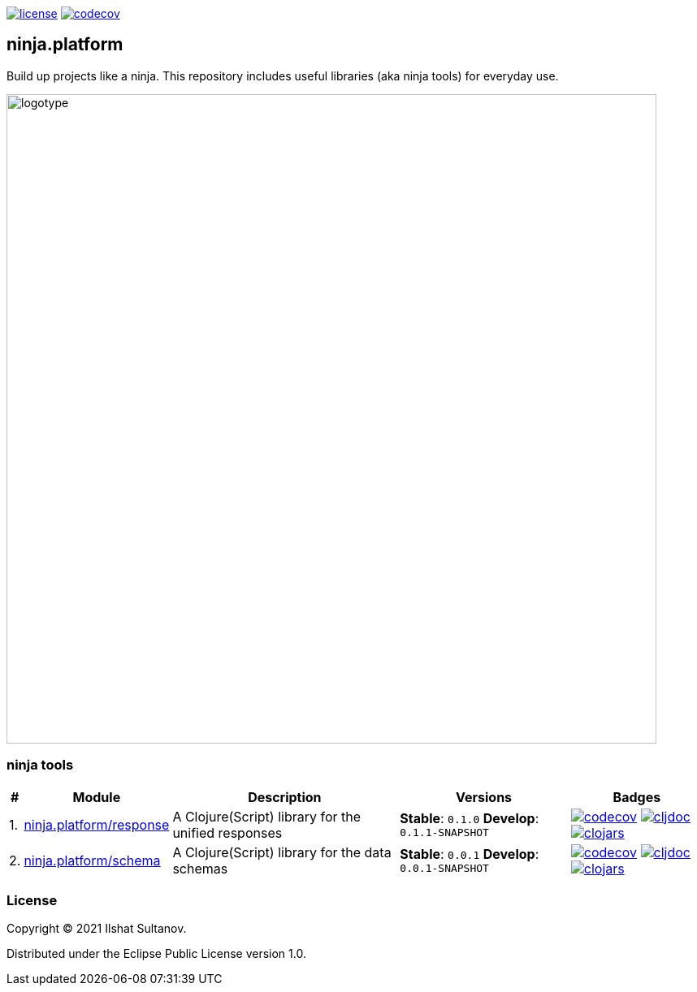 :response-stable-version: 0.1.0
:response-develop-version: 0.1.1-SNAPSHOT
:schema-stable-version: 0.0.1
:schema-develop-version: 0.0.1-SNAPSHOT

image:https://img.shields.io/github/license/just-sultanov/ninja.platform[license,link=license]
image:https://codecov.io/gh/just-sultanov/ninja.platform/branch/master/graph/badge.svg?token=HVEZAXE27E)[codecov,link=https://codecov.io/gh/just-sultanov/ninja.platform]

== ninja.platform

Build up projects like a ninja.
This repository includes useful libraries (aka ninja tools) for everyday use.

image:docs/design/logotype.full.transparent.png[logotype,800]

=== ninja tools

[%autowidth]
|===
| # | Module | Description | Versions | Badges

| 1.
| link:docs/ninja.tools/ninja.response.adoc[ninja.platform/response]
| A Clojure(Script) library for the unified responses
| *Stable*: `{response-stable-version}`
*Develop*: `{response-develop-version}`
| image:https://codecov.io/gh/just-sultanov/ninja.platform/branch/master/graph/badge.svg?token=HVEZAXE27E&flag=response[codecov,link=https://codecov.io/gh/just-sultanov/ninja.platform]
image:https://cljdoc.org/badge/ninja.platform/response[cljdoc,link=https://cljdoc.org/d/ninja.platform/response/CURRENT]
image:https://img.shields.io/clojars/v/ninja.platform/response.svg[clojars,link=https://clojars.org/ninja.platform/response]

| 2.
| link:docs/ninja.tools/ninja.schema.adoc[ninja.platform/schema]
| A Clojure(Script) library for the data schemas
| *Stable*: `{schema-stable-version}`
*Develop*: `{schema-develop-version}`
| image:https://codecov.io/gh/just-sultanov/ninja.platform/branch/master/graph/badge.svg?token=HVEZAXE27E&flag=schema[codecov,link=https://codecov.io/gh/just-sultanov/ninja.platform]
image:https://cljdoc.org/badge/ninja.platform/schema[cljdoc,link=https://cljdoc.org/d/ninja.platform/schema/CURRENT]
image:https://img.shields.io/clojars/v/ninja.platform/schema.svg[clojars,link=https://clojars.org/ninja.platform/schema]

|===

=== License

Copyright © 2021 Ilshat Sultanov.

Distributed under the Eclipse Public License version 1.0.
